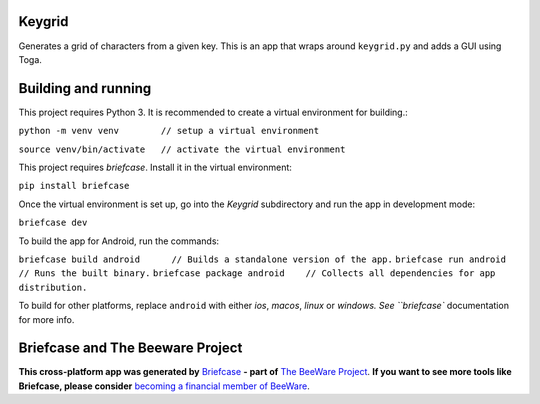 Keygrid
=======

Generates a grid of characters from a given key. This is an app that wraps around
``keygrid.py`` and adds a GUI using Toga.

Building and running
====================

This project requires Python 3. It is recommended to create a virtual environment
for building.:

``python -m venv venv        // setup a virtual environment``

``source venv/bin/activate   // activate the virtual environment``

This project requires `briefcase`. Install it in the virtual environment:

``pip install briefcase``

Once the virtual environment is set up, go into the `Keygrid` subdirectory and run
the app in development mode:

``briefcase dev``

To build the app for Android, run the commands:

``briefcase build android      // Builds a standalone version of the app.``
``briefcase run android        // Runs the built binary.``
``briefcase package android    // Collects all dependencies for app distribution.``

To build for other platforms, replace ``android`` with either `ios`, `macos`,
`linux` or `windows. See ``briefcase`` documentation for more info.

Briefcase and The Beeware Project
=================================

**This cross-platform app was generated by** `Briefcase`_ **- part of**
`The BeeWare Project`_. **If you want to see more tools like Briefcase, please
consider** `becoming a financial member of BeeWare`_.

.. _`Briefcase`: https://github.com/pybee/briefcase
.. _`The BeeWare Project`: https://pybee.org/
.. _`becoming a financial member of BeeWare`: https://pybee.org/contributing/membership

